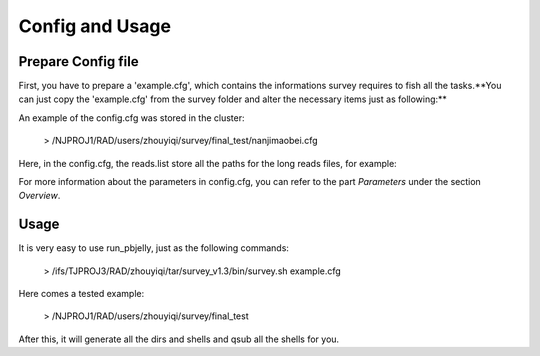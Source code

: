 .. _ConfigandUsage:

Config and Usage
================================================================================

.. _PrepareConfig:

Prepare Config file
--------------------------------------------------------------------------------


First, you have to prepare a 'example.cfg', which contains the informations survey requires to fish all the tasks.**You can just copy the 'example.cfg' from the survey folder and alter the necessary items just as following:**

.. image:: images/config.png

An example of the config.cfg was stored in the cluster:

   > /NJPROJ1/RAD/users/zhouyiqi/survey/final_test/nanjimaobei.cfg


Here, in the config.cfg, the reads.list store all the paths for the long reads files, for example:

.. image:: images/reads.list.png


For more information about the parameters in config.cfg, you can refer to the part *Parameters* 
under the section *Overview*.


.. _Usage:

Usage
--------------------------------------------------------------------------------

It is very easy to use run_pbjelly, just as the following commands:

   > /ifs/TJPROJ3/RAD/zhouyiqi/tar/survey_v1.3/bin/survey.sh example.cfg

Here comes a tested example:

   > /NJPROJ1/RAD/users/zhouyiqi/survey/final_test

After this, it will generate all the dirs and shells and qsub all the shells for you.


